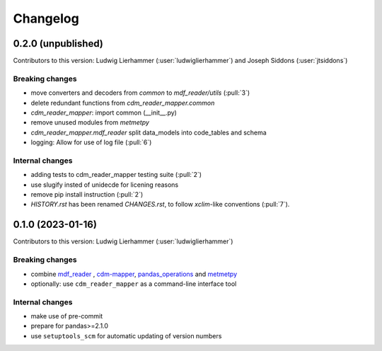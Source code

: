 
=========
Changelog
=========

0.2.0 (unpublished)
-------------------
Contributors to this version: Ludwig Lierhammer (:user:`ludwiglierhammer`) and Joseph Siddons (:user:`jtsiddons`)

Breaking changes
^^^^^^^^^^^^^^^^
* move converters and decoders from `common` to `mdf_reader/utils` (:pull:`3`)
* delete redundant functions from `cdm_reader_mapper.common`
* `cdm_reader_mapper`: import common (__init__.py)
* remove unused modules from `metmetpy`
* `cdm_reader_mapper.mdf_reader` split data_models into code_tables and schema
* logging: Allow for use of log file (:pull:`6`)

Internal changes
^^^^^^^^^^^^^^^^
* adding tests to cdm_reader_mapper testing suite (:pull:`2`)
* use slugify insted of unidecde for licening reasons
* remove pip install instruction (:pull:`2`)
* `HISTORY.rst` has been renamed `CHANGES.rst`, to follow `xclim`-like conventions (:pull:`7`).

0.1.0 (2023-01-16)
------------------
Contributors to this version: Ludwig Lierhammer (:user:`ludwiglierhammer`)

Breaking changes
^^^^^^^^^^^^^^^^
* combine `mdf_reader <https://github.com/glamod/mdf_reader/tree/backup>`_ , `cdm-mapper <https://github.com/glamod/cdm-mapper>`_, `pandas_operations <https://github.com/glamod/pandas_operations>`_ and `metmetpy <https://github.com/glamod/metmetpy>`_
* optionally: use ``cdm_reader_mapper`` as a command-line interface tool

Internal changes
^^^^^^^^^^^^^^^^
* make use of pre-commit
* prepare for pandas>=2.1.0
* use ``setuptools_scm`` for automatic updating of version numbers
